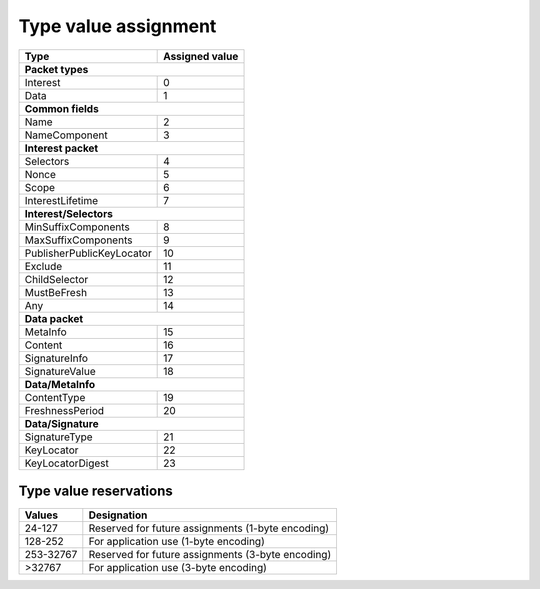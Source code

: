 .. _types:

Type value assignment
---------------------

+---------------------------------------------+-------------------+
| Type                                        | Assigned value    |
+=============================================+===================+
|                      **Packet types**                           |
+---------------------------------------------+-------------------+
| Interest                                    | 0                 |
+---------------------------------------------+-------------------+
| Data                                        | 1                 |
+---------------------------------------------+-------------------+
|                      **Common fields**                          |
+---------------------------------------------+-------------------+
| Name                                        | 2                 |
+---------------------------------------------+-------------------+
| NameComponent                               | 3                 |
+---------------------------------------------+-------------------+
|                     **Interest packet**                         |
+---------------------------------------------+-------------------+
| Selectors                                   | 4                 |
+---------------------------------------------+-------------------+
| Nonce                                       | 5                 |
+---------------------------------------------+-------------------+
| Scope                                       | 6                 |
+---------------------------------------------+-------------------+
| InterestLifetime                            | 7                 |
+---------------------------------------------+-------------------+
|                   **Interest/Selectors**                        |
+---------------------------------------------+-------------------+
| MinSuffixComponents                         | 8                 |
+---------------------------------------------+-------------------+
| MaxSuffixComponents                         | 9                 |
+---------------------------------------------+-------------------+
| PublisherPublicKeyLocator                   | 10                |
+---------------------------------------------+-------------------+
| Exclude                                     | 11                |
+---------------------------------------------+-------------------+
| ChildSelector                               | 12                |
+---------------------------------------------+-------------------+
| MustBeFresh                                 | 13                |
+---------------------------------------------+-------------------+
| Any                                         | 14                |
+---------------------------------------------+-------------------+
|                      **Data packet**                            |
+---------------------------------------------+-------------------+
| MetaInfo                                    | 15                |
+---------------------------------------------+-------------------+
| Content                                     | 16                |
+---------------------------------------------+-------------------+
| SignatureInfo                               | 17                |
+---------------------------------------------+-------------------+
| SignatureValue                              | 18                |
+---------------------------------------------+-------------------+
|                      **Data/MetaInfo**                          |
+---------------------------------------------+-------------------+
| ContentType                                 | 19                |
+---------------------------------------------+-------------------+
| FreshnessPeriod                             | 20                |
+---------------------------------------------+-------------------+
|                     **Data/Signature**                          |
+---------------------------------------------+-------------------+
| SignatureType                               | 21                |
+---------------------------------------------+-------------------+
| KeyLocator                                  | 22                |
+---------------------------------------------+-------------------+
| KeyLocatorDigest                            | 23                |
+---------------------------------------------+-------------------+

Type value reservations
~~~~~~~~~~~~~~~~~~~~~~~

+----------------+-----------------------------------------------------------+
| Values         | Designation                                               |
+================+===========================================================+
| 24-127         | Reserved for future assignments (1-byte encoding)         | 
+----------------+-----------------------------------------------------------+
| 128-252        | For application use (1-byte encoding)                     |
+----------------+-----------------------------------------------------------+
| 253-32767      | Reserved for future assignments (3-byte encoding)         |
+----------------+-----------------------------------------------------------+
| >32767         | For application use (3-byte encoding)                     |
+----------------+-----------------------------------------------------------+

